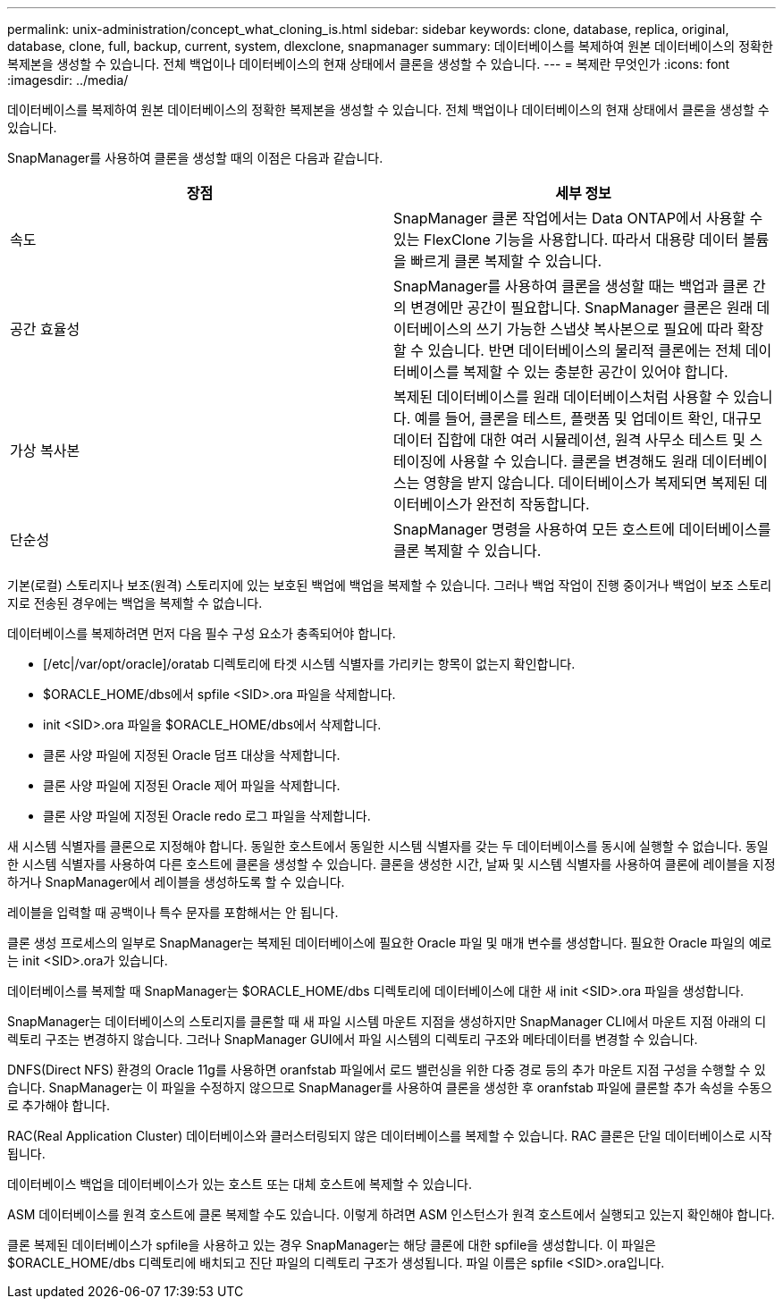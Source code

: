 ---
permalink: unix-administration/concept_what_cloning_is.html 
sidebar: sidebar 
keywords: clone, database, replica, original, database, clone, full, backup, current, system, dlexclone, snapmanager 
summary: 데이터베이스를 복제하여 원본 데이터베이스의 정확한 복제본을 생성할 수 있습니다. 전체 백업이나 데이터베이스의 현재 상태에서 클론을 생성할 수 있습니다. 
---
= 복제란 무엇인가
:icons: font
:imagesdir: ../media/


[role="lead"]
데이터베이스를 복제하여 원본 데이터베이스의 정확한 복제본을 생성할 수 있습니다. 전체 백업이나 데이터베이스의 현재 상태에서 클론을 생성할 수 있습니다.

SnapManager를 사용하여 클론을 생성할 때의 이점은 다음과 같습니다.

|===
| 장점 | 세부 정보 


 a| 
속도
 a| 
SnapManager 클론 작업에서는 Data ONTAP에서 사용할 수 있는 FlexClone 기능을 사용합니다. 따라서 대용량 데이터 볼륨을 빠르게 클론 복제할 수 있습니다.



 a| 
공간 효율성
 a| 
SnapManager를 사용하여 클론을 생성할 때는 백업과 클론 간의 변경에만 공간이 필요합니다. SnapManager 클론은 원래 데이터베이스의 쓰기 가능한 스냅샷 복사본으로 필요에 따라 확장할 수 있습니다. 반면 데이터베이스의 물리적 클론에는 전체 데이터베이스를 복제할 수 있는 충분한 공간이 있어야 합니다.



 a| 
가상 복사본
 a| 
복제된 데이터베이스를 원래 데이터베이스처럼 사용할 수 있습니다. 예를 들어, 클론을 테스트, 플랫폼 및 업데이트 확인, 대규모 데이터 집합에 대한 여러 시뮬레이션, 원격 사무소 테스트 및 스테이징에 사용할 수 있습니다. 클론을 변경해도 원래 데이터베이스는 영향을 받지 않습니다. 데이터베이스가 복제되면 복제된 데이터베이스가 완전히 작동합니다.



 a| 
단순성
 a| 
SnapManager 명령을 사용하여 모든 호스트에 데이터베이스를 클론 복제할 수 있습니다.

|===
기본(로컬) 스토리지나 보조(원격) 스토리지에 있는 보호된 백업에 백업을 복제할 수 있습니다. 그러나 백업 작업이 진행 중이거나 백업이 보조 스토리지로 전송된 경우에는 백업을 복제할 수 없습니다.

데이터베이스를 복제하려면 먼저 다음 필수 구성 요소가 충족되어야 합니다.

* [/etc|/var/opt/oracle]/oratab 디렉토리에 타겟 시스템 식별자를 가리키는 항목이 없는지 확인합니다.
* $ORACLE_HOME/dbs에서 spfile <SID>.ora 파일을 삭제합니다.
* init <SID>.ora 파일을 $ORACLE_HOME/dbs에서 삭제합니다.
* 클론 사양 파일에 지정된 Oracle 덤프 대상을 삭제합니다.
* 클론 사양 파일에 지정된 Oracle 제어 파일을 삭제합니다.
* 클론 사양 파일에 지정된 Oracle redo 로그 파일을 삭제합니다.


새 시스템 식별자를 클론으로 지정해야 합니다. 동일한 호스트에서 동일한 시스템 식별자를 갖는 두 데이터베이스를 동시에 실행할 수 없습니다. 동일한 시스템 식별자를 사용하여 다른 호스트에 클론을 생성할 수 있습니다. 클론을 생성한 시간, 날짜 및 시스템 식별자를 사용하여 클론에 레이블을 지정하거나 SnapManager에서 레이블을 생성하도록 할 수 있습니다.

레이블을 입력할 때 공백이나 특수 문자를 포함해서는 안 됩니다.

클론 생성 프로세스의 일부로 SnapManager는 복제된 데이터베이스에 필요한 Oracle 파일 및 매개 변수를 생성합니다. 필요한 Oracle 파일의 예로는 init <SID>.ora가 있습니다.

데이터베이스를 복제할 때 SnapManager는 $ORACLE_HOME/dbs 디렉토리에 데이터베이스에 대한 새 init <SID>.ora 파일을 생성합니다.

SnapManager는 데이터베이스의 스토리지를 클론할 때 새 파일 시스템 마운트 지점을 생성하지만 SnapManager CLI에서 마운트 지점 아래의 디렉토리 구조는 변경하지 않습니다. 그러나 SnapManager GUI에서 파일 시스템의 디렉토리 구조와 메타데이터를 변경할 수 있습니다.

DNFS(Direct NFS) 환경의 Oracle 11g를 사용하면 oranfstab 파일에서 로드 밸런싱을 위한 다중 경로 등의 추가 마운트 지점 구성을 수행할 수 있습니다. SnapManager는 이 파일을 수정하지 않으므로 SnapManager를 사용하여 클론을 생성한 후 oranfstab 파일에 클론할 추가 속성을 수동으로 추가해야 합니다.

RAC(Real Application Cluster) 데이터베이스와 클러스터링되지 않은 데이터베이스를 복제할 수 있습니다. RAC 클론은 단일 데이터베이스로 시작됩니다.

데이터베이스 백업을 데이터베이스가 있는 호스트 또는 대체 호스트에 복제할 수 있습니다.

ASM 데이터베이스를 원격 호스트에 클론 복제할 수도 있습니다. 이렇게 하려면 ASM 인스턴스가 원격 호스트에서 실행되고 있는지 확인해야 합니다.

클론 복제된 데이터베이스가 spfile을 사용하고 있는 경우 SnapManager는 해당 클론에 대한 spfile을 생성합니다. 이 파일은 $ORACLE_HOME/dbs 디렉토리에 배치되고 진단 파일의 디렉토리 구조가 생성됩니다. 파일 이름은 spfile <SID>.ora입니다.
